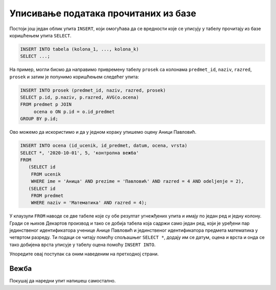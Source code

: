 .. -*- mode: rst -*-

Уписивање података прочитаних из базе
-------------------------------------

Постоји још један облик упита ``INSERT``, који омогућава да се
вредности које се уписују у табелу прочитају из базе коришћењем упита
``SELECT``.

.. code-block:: sql

   INSERT INTO tabela (kolona_1, ..., kolona_k)
   SELECT ...;


На пример, могли бисмо да направимо привремену табелу ``prosek`` са
колонама ``predmet_id``, ``naziv``, ``razred``, ``prosek`` и затим је
попунимо коришћењем следећег упита:

.. code-block:: sql

   INSERT INTO prosek (predmet_id, naziv, razred, prosek)
   SELECT p.id, p.naziv, p.razred, AVG(o.ocena)
   FROM predmet p JOIN
        ocena o ON p.id = o.id_predmet
   GROUP BY p.id;

Ово можемо да искористимо и да у једном кораку упишемо оцену Аници Павловић.

.. code-block:: sql
                
   INSERT INTO ocena (id_ucenik, id_predmet, datum, ocena, vrsta)
   SELECT *, '2020-10-01', 5, 'контролна вежба' 
   FROM
      (SELECT id
       FROM ucenik
       WHERE ime = 'Аница' AND prezime = 'Павловић' AND razred = 4 AND odeljenje = 2), 
      (SELECT id
       FROM predmet
       WHERE naziv = 'Математика' AND razred = 4);

У клаузули ``FROM`` наводе се две табеле које су обе резултат
угнежђених упита и имају по један ред и једну колону. Гради се њихов
Декартов производ и тако се добија табела која садржи само један ред,
који је уређени пар јединственог идентификатора ученице Анице Павловић
и јединственог идентификатора предмета математика у четвртом разреду.
Ти подаци се читају помоћу спољашњег ``SELECT *``, додају им се датум,
оцена и врста и онда се тако добијена врста уписује у табелу оцена
помоћу ``INSERT INTO``.

Упоредите овај поступак са оним наведеним на претходној страни.

Вежба
.....

Покушај да наредни упит напишеш самостално.

.. questionnote::

   Напиши упит који ученику Јовану Миленковићу из одељења I2 уписује
   оцену 4 на усменом одговору (врста оцене је 'усмени одговор') из српског
   језика 23. јануара 2020. године. Идентификатор ученика и предмета
   прочитати упитом ``SELECT``.

   
.. dbpetlja:: db_upisivanje_procitanog_01
   :dbfile: dnevnik.sql
   :solutionquery: INSERT INTO ocena (id_ucenik, id_predmet, datum, ocena, vrsta)
                   SELECT *, '2020-01-23', 4, 'усмени одговор' FROM
                   (SELECT id
                    FROM ucenik
                    WHERE ime = 'Јован' AND prezime = 'Миленковић' AND razred = 1 AND odeljenje = 2), 
                   (SELECT id
                    FROM predmet
                    WHERE naziv = 'Српски језик' AND razred = 1);
   :checkquery: SELECT * FROM ocena WHERE id_ucenik IN (SELECT id FROM ucenik WHERE ime='Јован' AND prezime='Миленковић')
